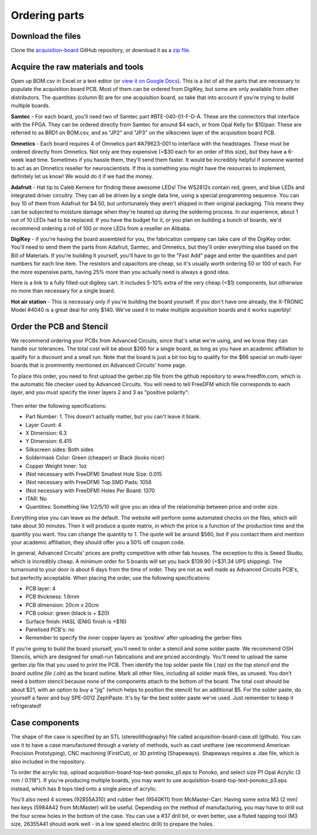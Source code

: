 .. _orderingparts:
.. role:: raw-html-m2r(raw)
   :format: html

***********************************
Ordering parts
***********************************

Download the files
###################################

Clone the `acquisition-board <https://github.com/open-ephys/acquisition-board>`__ GitHub repository, or download it as a `zip file <https://github.com/open-ephys/acquisition-board/archive/master.zip>`__.

Acquire the raw materials and tools
###################################

Open up BOM.csv in Excel or a text editor (or `view it on Google Docs <https://docs.google.com/spreadsheet/ccc?key=0An1VoeoG8K6AdHhqNjhneGZWWkR5R2hZcDFOd243dHc#gid=0>`__). This is a list of all the parts that are necessary to populate the acquisition board PCB. Most of them can be ordered from DigiKey, but some are only available from other distributors. The quantities (column B) are for one acquisition board, so take that into account if you're trying to build multiple boards.

.. image:: ../_static/images/buildinstructions/samtec.png

**Samtec** - For each board, you'll need two of Samtec part #BTE-040-01-F-D-A. These are the connectors that interface with the FPGA. They can be ordered directly from Samtec for around $4 each, or from Opal Kelly for $10/pair. These are referred to as BRD1 on BOM.csv, and as "JP2" and "JP3" on the silkscreen layer of the acquisition board PCB.

**Omnetics** - Each board requires 4 of Omnetics part #A79623-001 to interface with the headstages. These must be ordered directly from Omnetics. Not only are they expensive (~$30 each for an order of this size), but they have a 6-week lead time. Sometimes if you hassle them, they'll send them faster. It would be incredibly helpful if someone wanted to act as an Omnetics reseller for neuroscientists. If this is something you might have the resources to implement, definitely let us know! We would do it if we had the money.

**Adafruit** - Hat tip to Caleb Kemere for finding these awesome LEDs! The WS2812s contain red, green, and blue LEDs and integrated driver circuitry. They can all be driven by a single data line, using a special programming sequence. You can buy 10 of them from Adafruit for $4.50, but unfortunately they aren't shipped in their original packaging. This means they can be subjected to moisture damage when they're heated up during the soldering process. In our experience, about 1 out of 10 LEDs had to be replaced. If you have the budget for it, or you plan on building a bunch of boards, we'd recommend ordering a roll of 100 or more LEDs from a reseller on Alibaba.

**DigiKey** - if you're having the board assembled for you, the fabrication company can take care of the DigiKey order. You'll need to send them the parts from Adafruit, Samtec, and Omnetics, but they'll order everything else based on the Bill of Materials. If you're building it yourself, you'll have to go to the "Fast Add" page and enter the quantities and part numbers for each line item. The resistors and capacitors are cheap, so it's usually worth ordering 50 or 100 of each. For the more expensive parts, having 25% more than you actually need is always a good idea.

Here is a link to a fully filled-out digikey cart. It includes 5-10% extra of the very cheap (<$1) components, but otherwise no more than necessary for a single board.

**Hot air station** - This is necessary only if you're building the board yourself. If you don't have one already, the X-TRONIC Model #4040 is a great deal for only $140. We've used it to make multiple acquisition boards and it works superbly!


Order the PCB and Stencil
###################################

We recommend ordering your PCBs from Advanced Circuits, since that's what we're using, and we know they can handle our tolerances. The total cost will be about $260 for a single board, as long as you have an academic affiliation to qualify for a discount and a small run. Note that the board is just a bit too big to qualify for the $66 special on multi-layer boards that is prominently mentioned on Advanced Circuits' home page.

To place this order, you need to first upload the gerber.zip file from the github repository to www.freedfm.com, which is the automatic file checker used by Advanced Circuits. You will need to tell FreeDFM which file corresponds to each layer, and you must specify the inner layers 2 and 3 as "positive polarity":

    .. image:: ../_static/images/buildinstructions/freedfm_screenshot.png
      :alt: FreeDFM layer mapping

Then enter the following specifications:

* Part Number: 1. This doesn't actually matter, but you can't leave it blank.
* Layer Count: 4
* X Dimension: 6.3
* Y Dimension: 6.415
* Silkscreen sides: Both sides
* Soldermask Color: Green (cheaper) or Black (looks nicer)
* Copper Weight Inner: 1oz
* (Not necessary with FreeDFM) Smallest Hole Size: 0.015
* (Not necessary with FreeDFM) Top SMD Pads: 1058
* (Not necessary with FreeDFM) Holes Per Board: 1370
* ITAR: No
* Quantities: Something like 1/2/5/10 will give you an idea of the relationship between price and order size.

Everything else you can leave as the default. The website will perform some automated checks on the files, which will take about 30 minutes. Then it will produce a quote matrix, in which the price is a function of the production time and the quantity you want. You can change the quantity to 1. The quote will be around $560, but if you contact them and mention your academic affiliation, they should offer you a 50% off coupon code.

In general, Advanced Circuits' prices are pretty competitive with other fab houses. The exception to this is Seeed Studio, which is incredibly cheap. A minimum order for 5 boards will set you back $139.90 (+$31.34 UPS shipping). The turnaround to your door is about 6 days from the time of order. They are not as well made as Advanced Circuits PCB's, but perfectly acceptable. When placing the order, use the following specifications:

* PCB layer: 4
* PCB thickness: 1.6mm
* PCB dimension: 20cm x 20cm
* PCB colour: green (black is + $20)
* Surface finish: HASL (ENIG finish is +$16)
* Panelised PCB's: no
* Remember to specify the inner copper layers as 'positive' after uploading the gerber files

If you're going to build the board yourself, you'll need to order a stencil and some solder paste. We recommend OSH Stencils, which are designed for small-run fabrications and are priced accordingly. You'll need to upload the same gerber.zip file that you used to print the PCB. Then identify the top solder paste file (*.tsp) as the top stencil and the board outline file (*.oln) as the board outline. Mark all other files, including all solder mask files, as unused. You don't need a bottom stencil because none of the components attach to the bottom of the board. The total cost should be about $21, with an option to buy a "jig" (which helps to position the stencil) for an additional $5. For the solder paste, do yourself a favor and buy SPE-0012 ZephPaste. It's by far the best solder paste we've used. Just remember to keep it refrigerated!

Case components
###################################

The shape of the case is specified by an STL (stereolithography) file called acquisition-board-case.stl  (github). You can use it to have a case manufactured through a variety of methods, such as cast urethane (we recommend American Precision Prototyping), CNC machining (FirstCut), or 3D printing (Shapeways). Shapeways requires a .dae file, which is also included in the repository.

To order the acrylic top, upload acquisition-board-top-text-ponoko_p1.eps to Ponoko, and select size P1 Opal Acrylic (3 mm / 0.118"). If you're producing multiple boards, you may want to use acquisition-board-top-text-ponoko_p3.eps instead, which has 8 tops tiled onto a single piece of acrylic.

You'll also need 4 screws (92855A310) and rubber feet (9540K11) from McMaster-Carr. Having some extra M3 (2 mm) hex keys (5984A42 from McMaster) will be useful. Depending on the method of manufacturing, you may have to drill out the four screw holes in the bottom of the case. You can use a #37 drill bit, or even better, use a fluted tapping tool (M3 size, 26355A41 should work well - in a low speed electric drill) to prepare the holes.
